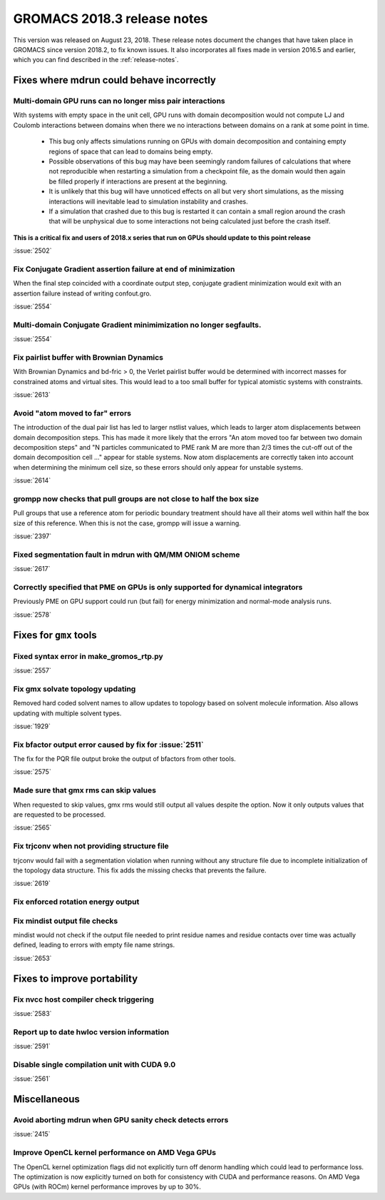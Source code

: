 GROMACS 2018.3 release notes
----------------------------

This version was released on August 23, 2018. These release notes document
the changes that have taken place in GROMACS since version 2018.2, to fix known
issues. It also incorporates all fixes made in version 2016.5 and
earlier, which you can find described in the :ref:`release-notes`.

Fixes where mdrun could behave incorrectly
^^^^^^^^^^^^^^^^^^^^^^^^^^^^^^^^^^^^^^^^^^^^^^^^

Multi-domain GPU runs can no longer miss pair interactions
""""""""""""""""""""""""""""""""""""""""""""""""""""""""""""""""""""""""""

With systems with empty space in the unit cell, GPU runs with domain
decomposition would not compute LJ and Coulomb interactions between
domains when there we no interactions between domains on a rank at some
point in time.

 - This bug only affects simulations running on GPUs with domain decomposition
   and containing empty regions of space that can lead to domains being empty.
 - Possible observations of this bug may have been seemingly random failures
   of calculations that where not reproducible when restarting a simulation
   from a checkpoint file, as the domain would then again be filled properly
   if interactions are present at the beginning.
 - It is unlikely that this bug will have unnoticed effects on all but
   very short simulations, as the missing interactions will inevitable lead
   to simulation instability and crashes.
 - If a simulation that crashed due to this bug is restarted it can contain
   a small region around the crash that will be unphysical due to some
   interactions not being calculated just before the crash itself.

**This is a critical fix and users of 2018.x series that run on GPUs should
update to this point release**

:issue:`2502`

Fix Conjugate Gradient assertion failure at end of minimization
""""""""""""""""""""""""""""""""""""""""""""""""""""""""""""""""""""""""""

When the final step coincided with a coordinate output step,
conjugate gradient minimization would exit with an assertion failure
instead of writing confout.gro.

:issue:`2554`

Multi-domain Conjugate Gradient minimimization no longer segfaults.
""""""""""""""""""""""""""""""""""""""""""""""""""""""""""""""""""""""""""

:issue:`2554`

Fix pairlist buffer with Brownian Dynamics
""""""""""""""""""""""""""""""""""""""""""""""""""""""""""""""""""""""""""

With Brownian Dynamics and bd-fric > 0, the Verlet pairlist buffer would
be determined with incorrect masses for constrained atoms and virtual
sites. This would lead to a too small buffer for typical atomistic
systems with constraints.

:issue:`2613`

Avoid "atom moved to far" errors
""""""""""""""""""""""""""""""""""""""""""""""""""""""""""""""""""""""""""

The introduction of the dual pair list has led to larger nstlist values,
which leads to larger atom displacements between domain decomposition
steps. This has made it more likely that the errors
"An atom moved too far between two domain decomposition steps" and
"N particles communicated to PME rank M are more than 2/3 times the cut-off
out of the domain decomposition cell ..." appear for stable systems.
Now atom displacements are correctly taken into account when determining
the minimum cell size, so these errors should only appear for unstable systems.

:issue:`2614`

grompp now checks that pull groups are not close to half the box size
""""""""""""""""""""""""""""""""""""""""""""""""""""""""""""""""""""""""""

Pull groups that use a reference atom for periodic boundary treatment
should have all their atoms well within half the box size of this reference.
When this is not the case, grompp will issue a warning.

:issue:`2397`

Fixed segmentation fault in mdrun with QM/MM ONIOM scheme
""""""""""""""""""""""""""""""""""""""""""""""""""""""""""""""""""""""""""

:issue:`2617`

Correctly specified that PME on GPUs is only supported for dynamical integrators
""""""""""""""""""""""""""""""""""""""""""""""""""""""""""""""""""""""""""""""""

Previously PME on GPU support could run (but fail) for energy
minimization and normal-mode analysis runs.

:issue:`2578`

Fixes for ``gmx`` tools
^^^^^^^^^^^^^^^^^^^^^^^


Fixed syntax error in make_gromos_rtp.py
""""""""""""""""""""""""""""""""""""""""""""""""""""""""""""""""""""""""""

:issue:`2557`

Fix gmx solvate topology updating
""""""""""""""""""""""""""""""""""""""""""""""""""""""""""""""""""""""""""

Removed hard coded solvent names to allow updates to topology based on
solvent molecule information. Also allows updating with multiple solvent
types.

:issue:`1929`

Fix bfactor output error caused by fix for :issue:`2511`
""""""""""""""""""""""""""""""""""""""""""""""""""""""""""""""""""""""""""
The fix for the PQR file output broke the output of bfactors from other tools.

:issue:`2575`

Made sure that gmx rms can skip values
""""""""""""""""""""""""""""""""""""""""""""""""""""""""""""""""""""""""""
When requested to skip values, gmx rms would still output all values despite
the option. Now it only outputs values that are requested to be processed.

:issue:`2565`

Fix trjconv when not providing structure file
""""""""""""""""""""""""""""""""""""""""""""""""""""""""""""""""""""""""""

trjconv would fail with a segmentation violation when running without any structure
file due to incomplete initialization of the topology data structure. This fix adds
the missing checks that prevents the failure.

:issue:`2619`

Fix enforced rotation energy output
""""""""""""""""""""""""""""""""""""""""""""""""""""""""""""""""""""""""""

Fix mindist output file checks
""""""""""""""""""""""""""""""""""""""""""""""""""""""""""""""""""""""""""

mindist would not check if the output file needed to print residue names and
residue contacts over time was actually defined, leading to errors with
empty file name strings.

:issue:`2653`

Fixes to improve portability
^^^^^^^^^^^^^^^^^^^^^^^^^^^^

Fix nvcc host compiler check triggering
""""""""""""""""""""""""""""""""""""""""""""""""""""""""""""""""""""""""""

:issue:`2583`


Report up to date hwloc version information
""""""""""""""""""""""""""""""""""""""""""""""""""""""""""""""""""""""""""

:issue:`2591`


Disable single compilation unit with CUDA 9.0
""""""""""""""""""""""""""""""""""""""""""""""""""""""""""""""""""""""""""

:issue:`2561`


Miscellaneous
^^^^^^^^^^^^^

Avoid aborting mdrun when GPU sanity check detects errors
""""""""""""""""""""""""""""""""""""""""""""""""""""""""""""""""""""""""""

:issue:`2415`


Improve OpenCL kernel performance on AMD Vega GPUs
""""""""""""""""""""""""""""""""""""""""""""""""""""""""""""""""""""""""""
The OpenCL kernel optimization flags did not explicitly turn off denorm handling
which could lead to performance loss. The optimization is now explicitly turned
on both for consistency with CUDA and performance reasons.
On AMD Vega GPUs (with ROCm) kernel performance improves by up to 30%.


